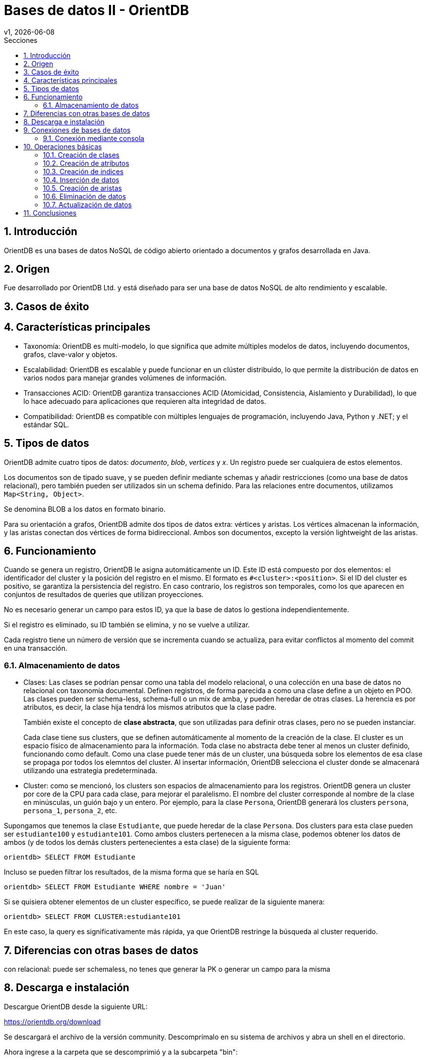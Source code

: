 = Bases de datos II - OrientDB
v1, {docdate}
:toc:
:title-page:
:toc-title: Secciones
:numbered:
:source-highlighter: highlight.js
:tabsize: 4
:nofooter:
:pdf-page-margin: [3cm, 3cm, 3cm, 3cm]

== Introducción

OrientDB es una bases de datos NoSQL de código abierto orientado a documentos y grafos desarrollada en Java.

== Origen

Fue desarrollado por OrientDB Ltd. y está diseñado para ser una base de datos NoSQL de alto rendimiento y escalable.

== Casos de éxito

== Características principales

- Taxonomía: OrientDB es multi-modelo, lo que significa que admite múltiples modelos de datos, incluyendo documentos, grafos, clave-valor y objetos.

- Escalabilidad: OrientDB es escalable y puede funcionar en un clúster distribuido, lo que permite la distribución de datos en varios nodos para manejar grandes volúmenes de información.

- Transacciones ACID: OrientDB garantiza transacciones ACID (Atomicidad, Consistencia, Aislamiento y Durabilidad), lo que lo hace adecuado para aplicaciones que requieren alta integridad de datos.

- Compatibilidad: OrientDB es compatible con múltiples lenguajes de programación, incluyendo Java, Python y .NET; y el estándar SQL.

== Tipos de datos

OrientDB admite cuatro tipos de datos: _documento_, _blob_, _vertices_ y _x_. Un registro puede ser cualquiera de estos elementos.

Los documentos son de tipado suave, y se pueden definir mediante schemas y añadir restricciones (como una base de datos relacional), pero también pueden ser utilizados sin un schema definido. Para las relaciones entre documentos, utilizamos `Map<String, Object>`.

Se denomina BLOB a los datos en formato binario.

Para su orientación a grafos, OrientDB admite dos tipos de datos extra: vértices y aristas. Los vértices almacenan la información, y las aristas conectan dos vértices de forma bidireccional. Ambos son documentos, excepto la versión lightweight de las aristas.

== Funcionamiento

Cuando se genera un registro, OrientDB le asigna automáticamente un ID. Este ID está compuesto por dos elementos: el identificador del cluster y la posición del registro en el mismo. El formato es `#<cluster>:<position>`. Si el ID del cluster es positivo, se garantiza la persistencia del registro. En caso contrario, los registros son temporales, como los que aparecen en conjuntos de resultados de queries que utilizan proyecciones.

No es necesario generar un campo para estos ID, ya que la base de datos lo gestiona independientemente.

Si el registro es eliminado, su ID también se elimina, y no se vuelve a utilizar.

Cada registro tiene un número de versión que se incrementa cuando se actualiza, para evitar conflictos al momento del commit en una transacción.

=== Almacenamiento de datos

* Clases: Las clases se podrían pensar como una tabla del modelo relacional, o una colección en una base de datos no relacional con taxonomía documental. Definen registros, de forma parecida a como una clase define a un objeto en POO. Las clases pueden ser schema-less, schema-full o un mix de amba, y pueden heredar de otras clases. La herencia es por atributos, es decir, la clase hija tendrá los mismos atributos que la clase padre.
+
También existe el concepto de *clase abstracta*, que son utilizadas para definir otras clases, pero no se pueden instanciar.
+
Cada clase tiene sus clusters, que se definen automáticamente al momento de la creación de la clase. El cluster es un espacio físico de almacenamiento para la información. Toda clase no abstracta debe tener al menos un cluster definido, funcionando como default. Como una clase puede tener más de un cluster, una búsqueda sobre los elementos de esa clase se propaga por todos los elemntos del cluster. Al insertar información, OrientDB selecciona el cluster donde se almacenará utilizando una estrategia predeterminada.

* Cluster: como se mencionó, los clusters son espacios de almacenamiento para los registros. OrientDB genera un cluster por core de la CPU para cada clase, para mejorar el paralelismo. El nombre del cluster corresponde al nombre de la clase en minúsculas, un guión bajo y un entero. Por ejemplo, para la clase `Persona`, OrientDB generará los clusters `persona`, `persona_1`, `persona_2`, etc.

Supongamos que tenemos la clase `Estudiante`, que puede heredar de la clase `Persona`. Dos clusters para esta clase pueden ser `estudiante100` y `estudiante101`. Como ambos clusters pertenecen a la misma clase, podemos obtener los datos de ambos (y de todos los demás clusters pertenecientes a esta clase) de la siguiente forma:

[source, sql]
----
orientdb> SELECT FROM Estudiante
----

Incluso se pueden filtrar los resultados, de la misma forma que se haría en SQL

[source, sql]
----
orientdb> SELECT FROM Estudiante WHERE nombre = 'Juan'
----

Si se quisiera obtener elementos de un cluster específico, se puede realizar de la siguiente manera:

[source, sql]
----
orientdb> SELECT FROM CLUSTER:estudiante101
----

En este caso, la query es significativamente más rápida, ya que OrientDB restringe la búsqueda al cluster requerido.

== Diferencias con otras bases de datos

con relacional: puede ser schemaless, no tenes que generar la PK o generar un campo para la misma

== Descarga e instalación

Descargue OrientDB desde la siguiente URL:

https://orientdb.org/download

Se descargará el archivo de la versión community. Descomprímalo en su sistema de archivos y abra un shell en el directorio.

Ahora ingrese a la carpeta que se descomprimió y a la subcarpeta "bin":

[source]
----
cd orientdb-community-3.2.24/bin
----

(cambia el nombre de la carpeta con la versión exacta que descargaste)

y luego, si estás en Linux/OSX, puede iniciar el servidor con `./server.sh`.

Si estás en Windows, inicia el servidor con `server.bat`.

Verás que el servidor inicia:

[source, console]
----
           .
          .`        `
          ,      `:.
         `,`    ,:`
         .,.   :,,
         .,,  ,,,
    .    .,.:::::  ````                                 :::::::::     :::::::::
    ,`   .::,,,,::.,,,,,,`;;                      .:    ::::::::::    :::    :::
    `,.  ::,,,,,,,:.,,.`  `                       .:    :::      :::  :::     :::
     ,,:,:,,,,,,,,::.   `        `         ``     .:    :::      :::  :::     :::
      ,,:.,,,,,,,,,: `::, ,,   ::,::`   : :,::`  ::::   :::      :::  :::    :::
       ,:,,,,,,,,,,::,:   ,,  :.    :   ::    :   .:    :::      :::  :::::::
        :,,,,,,,,,,:,::   ,,  :      :  :     :   .:    :::      :::  :::::::::
  `     :,,,,,,,,,,:,::,  ,, .::::::::  :     :   .:    :::      :::  :::     :::
  `,...,,:,,,,,,,,,: .:,. ,, ,,         :     :   .:    :::      :::  :::     :::
    .,,,,::,,,,,,,:  `: , ,,  :     `   :     :   .:    :::      :::  :::     :::
      ...,::,,,,::.. `:  .,,  :,    :   :     :   .:    :::::::::::   :::     :::
           ,::::,,,. `:   ,,   :::::    :     :   .:    :::::::::     ::::::::::
           ,,:` `,,.
          ,,,    .,`
         ,,.     `,
       ``        `.
                 ``                                         www.orientdb.com
                 `

2023-11-04 16:47:51:200 INFO  Windows OS is detected, 262144 limit of open files will be set for the disk cache. [ONative]
2023-11-04 16:47:51:232 INFO  Loading configuration from: C:/Users/Gonza/Desktop/orientdb-community-3.2.24/config/orientdb-server-config.xml... [OServerConfigurationLoaderXml]
2023-11-04 16:47:51:419 INFO  OrientDB Server v3.2.24 (build ${buildNumber}, branch UNKNOWN) is starting up... [OServer]
2023-11-04 16:47:51:732 INFO  14963257344 B/14270 MB/13 GB of physical memory were detected on machine [ONative]
2023-11-04 16:47:51:732 INFO  Detected memory limit for current process is 14963257344 B/14270 MB/13 GB [ONative]
2023-11-04 16:47:51:732 INFO  JVM can use maximum 2048MB of heap memory [OMemoryAndLocalPaginatedEnginesInitializer]
2023-11-04 16:47:51:732 INFO  Because OrientDB is running outside a container 2g of memory will be left unallocated according to the setting 'memory.leftToOS' not taking into account heap memory [OMemoryAndLocalPaginatedEnginesInitializer]
2023-11-04 16:47:51:732 INFO  OrientDB auto-config DISKCACHE=10,174MB (heap=2,048MB os=14,270MB) [orientechnologies]
2023-11-04 16:47:51:732 INFO  System is started under an effective user : `Gonza` [OEngineLocalPaginated]
2023-11-04 16:47:51:903 INFO  WAL maximum segment size is set to 6,144 MB [OrientDBDistributed]
2023-11-04 16:47:51:997 INFO  Databases directory: C:\Users\Gonza\Desktop\orientdb-community-3.2.24\databases [OServer]
2023-11-04 16:47:52:013 INFO  Creating the system database 'OSystem' for current server [OSystemDatabase]
2023-11-04 16:47:52:060 INFO  Page size for WAL located in C:\Users\Gonza\Desktop\orientdb-community-3.2.24\databases\OSystem is set to 4096 bytes. [CASDiskWriteAheadLog]
2023-11-04 16:47:52:107 INFO  DWL:OSystem: block size = 4096 bytes, maximum segment size = 2161 MB [DoubleWriteLogGL]
2023-11-04 16:47:52:310 INFO  Storage 'plocal:C:\Users\Gonza\Desktop\orientdb-community-3.2.24\databases/OSystem' is created under OrientDB distribution : 3.2.24 (build ${buildNumber}, branch UNKNOWN) [OLocalPaginatedStorage]
2023-11-04 16:47:53:512 INFO  Listening binary connections on 0.0.0.0:2424 (protocol v.38, socket=default) [OServerNetworkListener]
2023-11-04 16:47:53:512 INFO  Listening http connections on 0.0.0.0:2480 (protocol v.10, socket=default) [OServerNetworkListener]

+---------------------------------------------------------------+
|                WARNING: FIRST RUN CONFIGURATION               |
+---------------------------------------------------------------+
| This is the first time the server is running. Please type a   |
| password of your choice for the 'root' user or leave it blank |
| to auto-generate it.                                          |
|                                                               |
| To avoid this message set the environment variable or JVM     |
| setting ORIENTDB_ROOT_PASSWORD to the root password to use.   |
+---------------------------------------------------------------+

Root password [BLANK=auto generate it]: *
----

Luego, deberás ingresar una nueva contraseña para el usuario `root`.

== Conexiones de bases de datos

Existen dos métodos para conectarse a un servidor y comenzar a trabajar con las bases de datos en OrientDB:

1. Acceso a través del navegador en el puerto 2480 (http://localhost:2480/): Esta opción no solo te permite crear y administrar bases de datos, sino también editar y visualizar gráficos directamente desde la página web.

2. Utilización de la consola de OrientDB.

=== Conexión mediante consola

Si estás utilizando Linux/OSX, puedes iniciar la consola ejecutando `./console.sh` desde la carpeta "bin".

En el caso de Windows, inicia la consola ejecutando `console.bat`.

Luego, para conectarte al servidor, puedes usar el siguiente comando (asegúrate de reemplazar `servidor`, `usuario` y `contraseña`):

[source]
----
connect remote:servidor usuario contraseña
----

Para crear una base de datos, utiliza el comando `create database`. Asegúrate de especificar una URL para la base de datos y un nombre de usuario.

[source]
----
create database plocal:/ruta/a/la/base-de-datos usuario
----

Para listar las bases de datos existentes, ejecuta el siguiente comando:

[source]
----
list databases
----

Para conectarte a una base de datos, puedes utilizar el siguiente comando:

[source]
----
connect remote:servidor/base_de_datos usuario
----

Asegúrate de reemplazar `servidor`, `base_de_datos` y `usuario` con los valores correspondientes.

Para ver las clases existentes, utiliza el siguiente comando:

[source]
----
classes
----

== Operaciones básicas

OrientDB es compatible con el conocido lenguaje de consultas SQL y soporta consultas en lenguaje Gremlin para trabajar con datos de grafo.

=== Creación de clases

A la hora de crear clases en OrientDB, puedes hacerlo de diversas formas:

.Creación de una clase genérica
[source, sql]
----
CREATE CLASS Estudiante
----

.Creación de una clase que hereda de un vértice
[source, sql]
----
CREATE CLASS Usuario EXTENDS V
----

.Creación de una clase que hereda de una arista
[source, sql]
----
CREATE CLASS Sigue EXTENDS E
----

=== Creación de atributos

Si deseas agregar atributos a una clase antes de ingresar datos, puedes hacerlo de la siguiente manera:

[source, sql]
----
CREATE PROPERTY Estudiante.legajo STRING
CREATE PROPERTY Estudiante.nombre STRING
CREATE PROPERTY Estudiante.apellido STRING
CREATE PROPERTY Estudiante.nacimiento DATE
----

=== Creación de indices

Para crear indices puedes hacerlo de la siguiente forma:

[source, sql]
----
CREATE INDEX Estudiante.legajo UNIQUE
----

=== Inserción de datos

La inserción de datos en OrientDB se puede realizar de diversas formas, similar a como se hace en una base de datos SQL:

Inserción utilizando la sintaxis de columnas y valores:

[source, sql]
----
INSERT INTO Estudiante (legajo, nombre, apellido) VALUES (1, 'Juan', 'Perez')
----

Otra forma de inserción, utilizando la sintaxis de pares clave-valor:

[source, sql]
----
INSERT INTO Estudiante SET legajo = 1, nombre = 'Juan', apellido = 'Perez'
----

También puedes utilizar la sintaxis de contenido JSON para la inserción de datos:

[source, sql]
----
INSERT INTO Estudiante CONTENT {'legajo': 1, 'nombre': 'Juan', 'apellido': 'Perez'}
----

=== Creación de aristas

La creación de aristas en OrientDB te permite establecer relaciones entre diferentes vértices en tu base de datos. 

A continuación, se presenta un ejemplo de cómo crear aristas.

Agreguemos usuarios a la clase `Usuario` de la siguiente manera:

[source, sql]
----
INSERT INTO Usuario SET nombre_usuario = 'juan_perez55', correo = 'juanperez55@gmail.com';
INSERT INTO Usuario SET nombre_usuario = 'carlos_rodr32', correo = 'carlosrodriguez32@gmail.com';
----

Al observar los datos en la consola, veremos lo siguiente:

[source, console]
----
+----+-----+-------+--------------+---------------------------+
|#   |@RID |@CLASS |nombre_usuario|correo                     |
+----+-----+-------+--------------+---------------------------+
|0   |#22:0|Usuario|juan_perez55  |juanperez55@gmail.com      |
|1   |#23:0|Usuario|carlos_rodr32 |carlosrodriguez32@gmail.com|
+----+-----+-------+--------------+---------------------------+
----

Para crear una arista que conecte a estos dos usuarios, ejecutamos el siguiente comando:

[source, sql]
----
CREATE EDGE Sigue FROM (SELECT FROM Usuario WHERE nombre_usuario = 'juan_perez55') TO (SELECT FROM Usuario WHERE nombre_usuario = 'carlos_rodr32');
----

Una vez realizado esto, podemos ver los datos de la clase `Sigue`:

[source, console]
----
+----+-----+------+-----+-----+
|#   |@RID |@CLASS|out  |in   |
+----+-----+------+-----+-----+
|0   |#26:0|Sigue |#22:0|#23:0|
+----+-----+------+-----+-----+
----

Como se puede observar, hemos establecido una relación de `Sigue` entre los usuarios `juan_perez55` y `carlos_rodr32`. En términos coloquiales, podríamos decir que `juan_perez55` sigue a `carlos_rodr32`. Es importante destacar que en este contexto, `Sigue` no representa una relación simétrica, lo que significa que `carlos_rodr32` no sigue automáticamente a `juan_perez55`.

Además, los datos en la clase `Usuario` también se actualizan para reflejar la relación:

[source, console]
----
+----+-----+-------+--------------+---------------------------+---------+--------+
|#   |@RID |@CLASS |nombre_usuario|correo                     |out_Sigue|in_Sigue|
+----+-----+-------+--------------+---------------------------+---------+--------+
|0   |#22:0|Usuario|juan_perez55  |juanperez55@gmail.com      |[#26:0]  |        |
|1   |#23:0|Usuario|carlos_rodr32 |carlosrodriguez32@gmail.com|         |[#26:0] |
+----+-----+-------+--------------+---------------------------+---------+--------+
----

Como se puede ver, la relación de `Sigue` se refleja en las propiedades de la clase `Usuario`. Esta es la forma en que OrientDB gestiona y representa las relaciones en su base de datos.

// Obtener usuarios que sigue juan_perez55
//SELECT expand(out('Sigue')) FROM Usuario WHERE nombre_usuario = 'juan_perez55'

=== Eliminación de datos

La eliminación de datos en OrientDB se asemeja a la que se realiza en SQL.

A continuación, se presenta un ejemplo que ilustra cómo eliminar datos.

Agreguemos dos estudiantes más a la clase `Estudiante`:

[source, sql]
----
INSERT INTO Estudiante CONTENT {'legajo': 2, 'nombre': 'Maria', 'apellido': 'Gonzalez'}
INSERT INTO Estudiante CONTENT {'legajo': 3, 'nombre': 'Carlos', 'apellido': 'Ramirez'}
----

Al ejecutar una consulta `SELECT * FROM Estudiante`, obtenemos los siguientes resultados en la consola:

[source, console]
----
+----+-----+----------+------+------+--------+
|#   |@RID |@CLASS    |legajo|nombre|apellido|
+----+-----+----------+------+------+--------+
|0   |#22:2|Estudiante|2     |Maria |Gonzalez|
|1   |#23:1|Estudiante|3     |Carlos|Ramirez |
|2   |#25:1|Estudiante|1     |Juan  |Perez   |
+----+-----+----------+------+------+--------+
----

Para eliminar un estudiante con un legajo específico, como el estudiante con legajo igual a 2 (Carlos Ramirez), utilizamos el siguiente comando:

[source, sql]
----
DELETE FROM Estudiante WHERE legajo = 2
----

Tras la eliminación, al ejecutar nuevamente la consulta `SELECT * FROM Estudiante`, observamos que el estudiante Carlos Ramirez ha sido eliminado:

[source, console]
----
+----+-----+----------+------+------+--------+
|#   |@RID |@CLASS    |legajo|nombre|apellido|
+----+-----+----------+------+------+--------+
|0   |#23:1|Estudiante|3     |Carlos|Ramirez |
|1   |#25:1|Estudiante|1     |Juan  |Perez   |
+----+-----+----------+------+------+--------+
----

=== Actualización de datos

La actualización de datos en OrientDB se logra utilizando el comando `UPDATE`, que te permite modificar registros existentes. 

A continuación, se presenta un ejemplo de cómo actualizar datos.

Si ejecutamos la consulta `SELECT * FROM Estudiante` obtenemos los siguientes resultados en la consola:

[source, console]
----
+----+-----+----------+------+------+--------+
|#   |@RID |@CLASS    |legajo|nombre|apellido|
+----+-----+----------+------+------+--------+
|0   |#23:1|Estudiante|3     |Carlos|Ramirez |
|1   |#25:1|Estudiante|1     |Juan  |Perez   |
+----+-----+----------+------+------+--------+
----

Para actualizar un registro, utilizamos el comando `UPDATE`. En este ejemplo, cambiamos el apellido de Carlos Ramirez a 'Rodriguez' con la siguiente consulta:

[source, sql]
----
UPDATE Estudiante SET apellido = 'Rodriguez' WHERE legajo = 3
----

Al ejecutar nuevamente la consulta `SELECT * FROM Estudiante`, observamos los siguientes resultados en la consola:

[source, console]
----
+----+-----+----------+------+------+---------+
|#   |@RID |@CLASS    |legajo|nombre|apellido |
+----+-----+----------+------+------+---------+
|0   |#23:1|Estudiante|3     |Carlos|Rodriguez|
|1   |#25:1|Estudiante|1     |Juan  |Perez    |
+----+-----+----------+------+------+---------+
----

De esta manera, hemos actualizado el apellido de Carlos Ramirez a 'Rodriguez' en la base de datos.

== Conclusiones